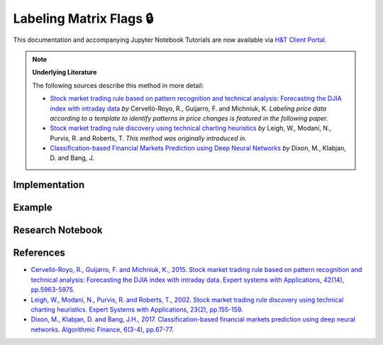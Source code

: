 .. _labeling-labeling_matrix_flags:

========================
Labeling Matrix Flags 🔒
========================

This documentation and accompanying Jupyter Notebook Tutorials are now available via
`H&T Client Portal <https://portal.hudsonthames.org/dashboard/product/LFKd0IJcZa91PzVhALlJ>`__.

.. Note::
    **Underlying Literature**

    The following sources describe this method in more detail:

    - `Stock market trading rule based on pattern recognition and technical analysis: Forecasting the DJIA index with intraday data <https://www.sciencedirect.com/science/article/abs/pii/S0957417415002110>`__ *by* Cervelló-Royo, R., Guijarro, F. and Michniuk, K. *Labeling price data according to a template to identify patterns in price changes is featured in the following paper.*
    - `Stock market trading rule discovery using technical charting heuristics <http://chart-patterns.technicalanalysis.org.uk/LMPR02.pdf>`__ *by* Leigh, W., Modani, N., Purvis, R. and Roberts, T. *This method was originally introduced in.*
    - `Classification-based Financial Markets Prediction using Deep Neural Networks <https://arxiv.org/abs/1603.08604>`__ *by* Dixon, M., Klabjan, D. and Bang, J.


Implementation
##############

Example
########

Research Notebook
#################


References
##########

* `Cervelló-Royo, R., Guijarro, F. and Michniuk, K., 2015. Stock market trading rule based on pattern recognition and technical analysis: Forecasting the DJIA index with intraday data. Expert systems with Applications, 42(14), pp.5963-5975. <https://www.sciencedirect.com/science/article/abs/pii/S0957417415002110>`_
* `Leigh, W., Modani, N., Purvis, R. and Roberts, T., 2002. Stock market trading rule discovery using technical charting heuristics. Expert Systems with Applications, 23(2), pp.155-159. <http://chart-patterns.technicalanalysis.org.uk/LMPR02.pdf>`_
* `Dixon, M., Klabjan, D. and Bang, J.H., 2017. Classification-based financial markets prediction using deep neural networks. Algorithmic Finance, 6(3-4), pp.67-77. <https://arxiv.org/abs/1603.08604>`_
